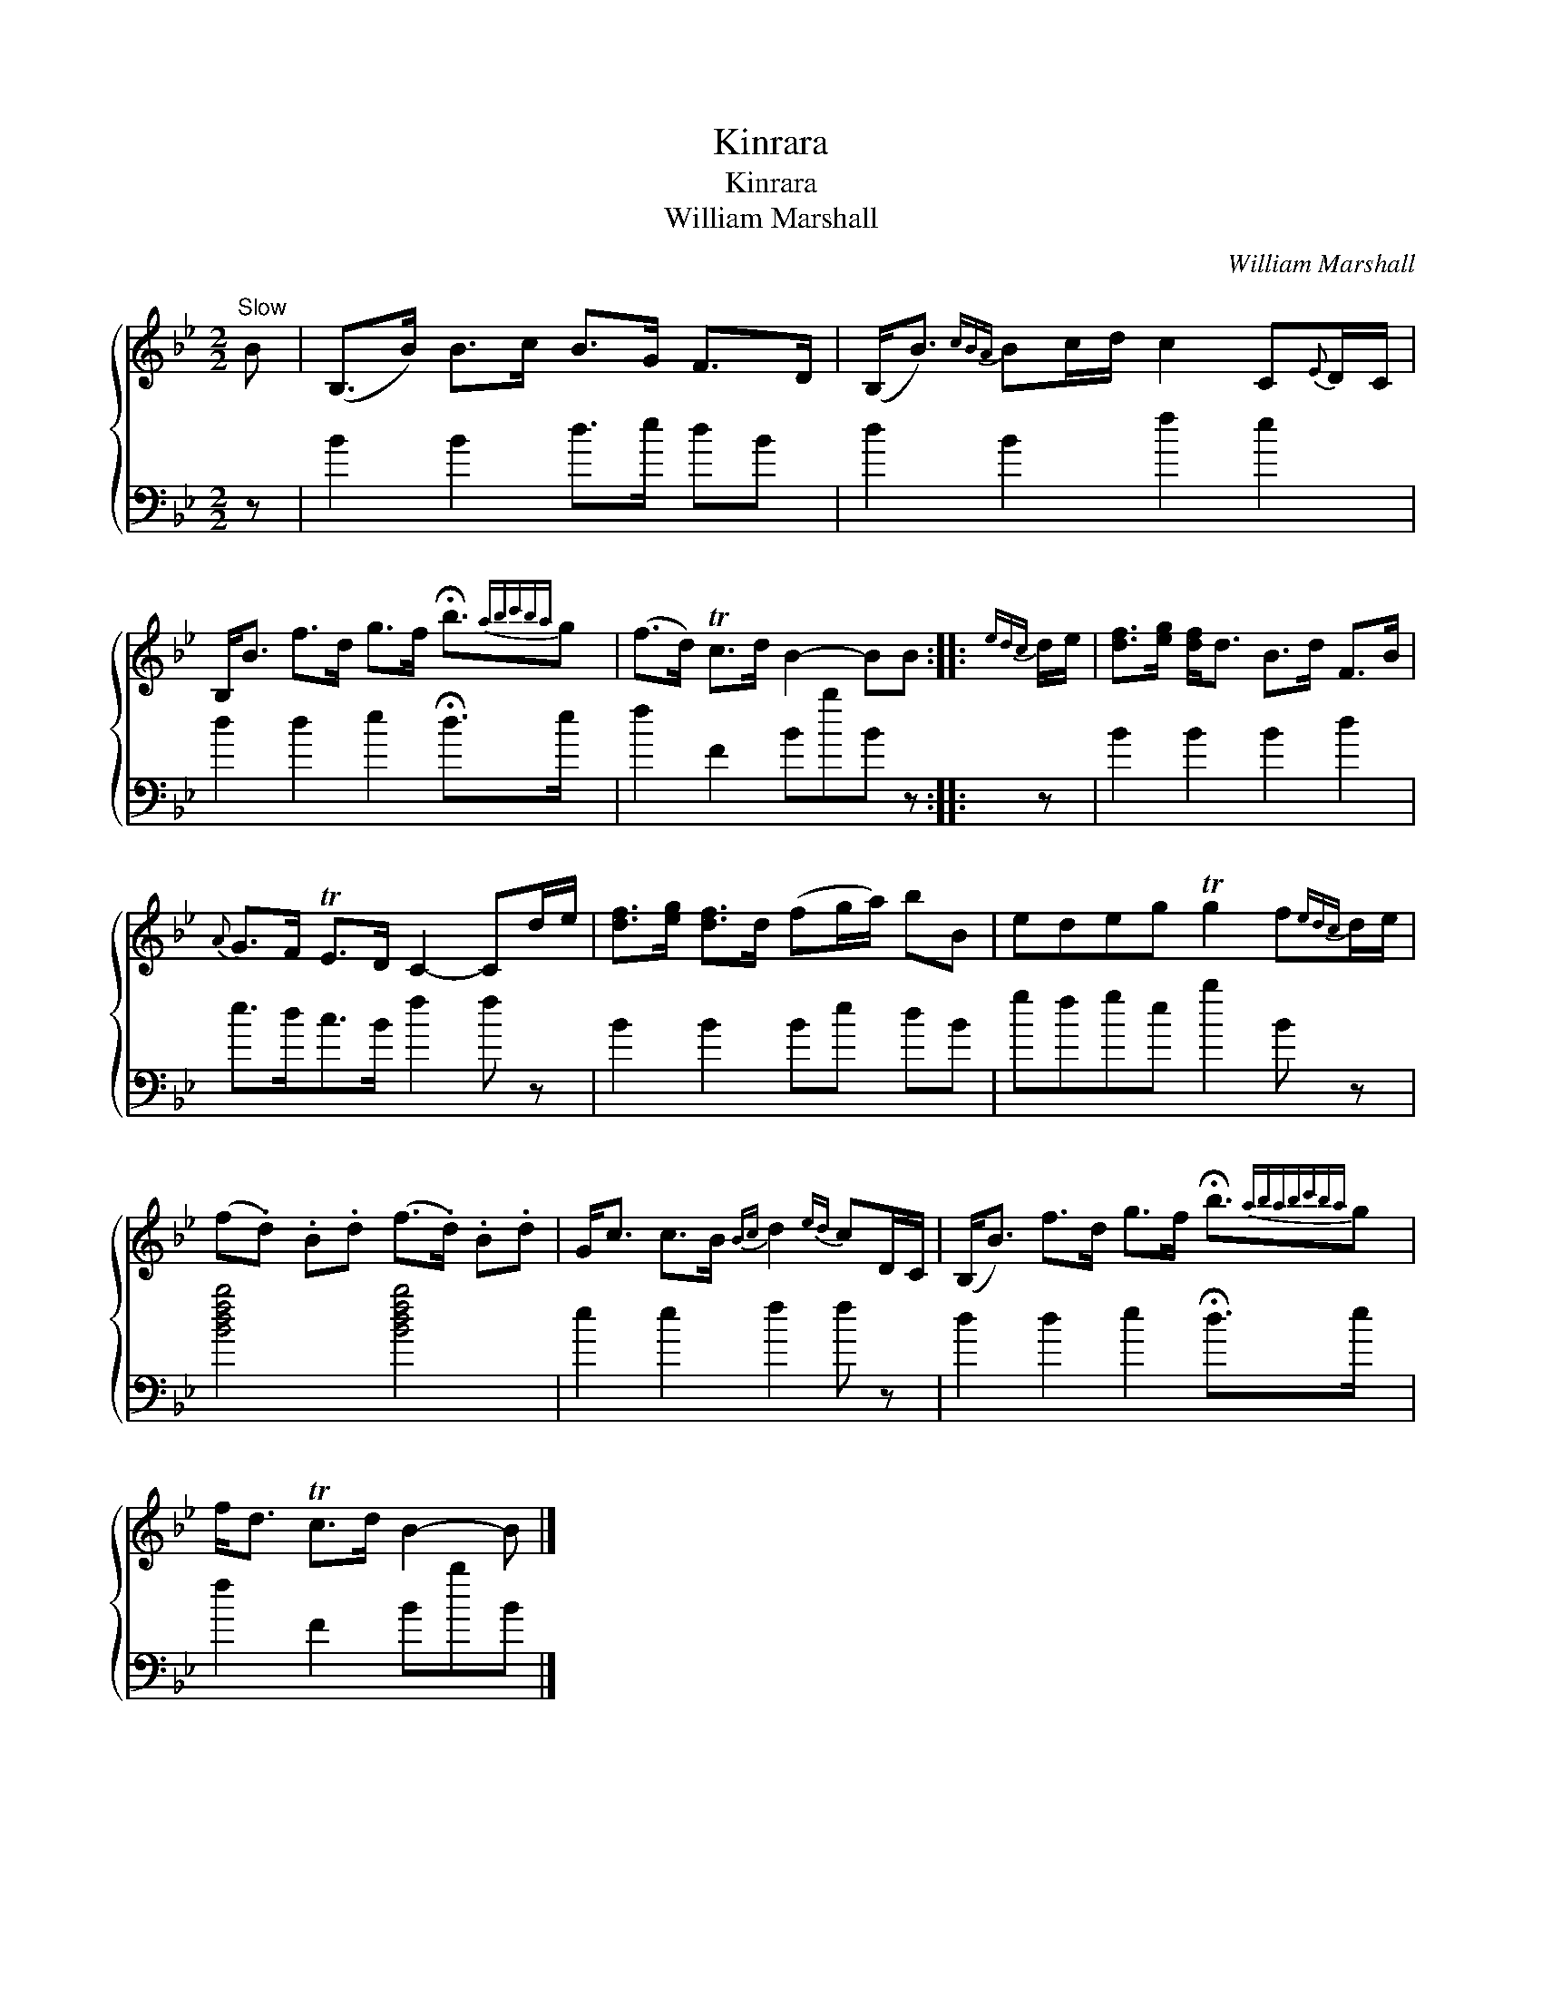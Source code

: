X:1
T:Kinrara
T:Kinrara
T:William Marshall
C:William Marshall
%%score { 1 2 }
L:1/8
M:2/2
K:Bb
V:1 treble 
V:2 bass 
V:1
"^Slow" B | (B,>B) B>c B>G F>D | (B,<B){cBA} Bc/d/ c2 C{E}D/C/ | %3
 B,<B f>d g>f !fermata!b3/2{abc'ba}g | (f>d) Tc>d B2- BB ::{edc} d/e/ | [df]>[eg] [df]<d B>d F>B | %7
{A} G>F TE>D C2- Cd/e/ | [df]>[eg] [df]>d (fg/a/) bB | edeg Tg2 f{edc}d/e/ | %10
 (f.d) .B.d (f>.d) .B.d | G<c c>B{Bc} d2{ed} cD/C/ | (B,<B) f>d g>f !fermata!b3/2{ababc'ba}g | %13
 f<d Tc>d B2- B |] %14
V:2
 z | B2 B2 d>e dB | d2 B2 f2 e2 | d2 d2 e2 !fermata!d>e x/ | f2 F2 BbB z :: z | B2 B2 B2 d2 | %7
 e>dc>B f2 f z | B2 B2 Be dB | gfge b2 B z | [Bdfb]4 [Bdfb]4 | e2 e2 f2 f z | %12
 d2 d2 e2 !fermata!d>e x/ | f2 F2 BbB |] %14


